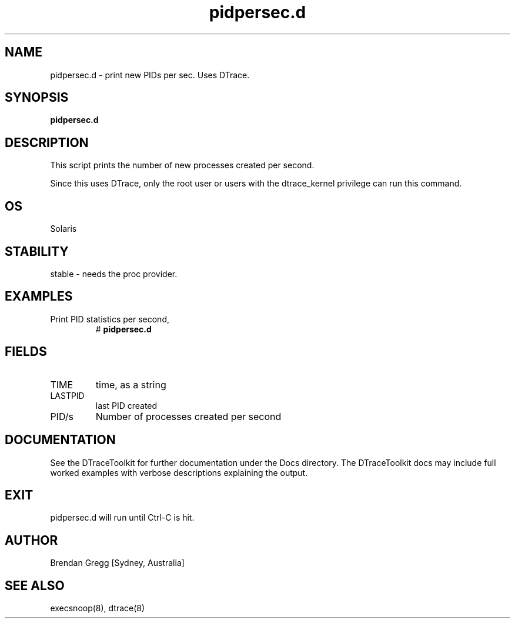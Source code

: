 .TH pidpersec.d 8  "$Date:: 2007-08-05 #$" "USER COMMANDS"
.SH NAME
pidpersec.d \- print new PIDs per sec. Uses DTrace.
.SH SYNOPSIS
.B pidpersec.d
.SH DESCRIPTION
This script prints the number of new processes created per second.

Since this uses DTrace, only the root user or users with the
dtrace_kernel privilege can run this command.
.SH OS
Solaris
.SH STABILITY
stable - needs the proc provider.
.SH EXAMPLES
.TP
Print PID statistics per second,
# 
.B pidpersec.d
.PP
.SH FIELDS
.TP
TIME
time, as a string
.TP
LASTPID
last PID created
.TP
PID/s
Number of processes created per second
.PP
.SH DOCUMENTATION
See the DTraceToolkit for further documentation under the 
Docs directory. The DTraceToolkit docs may include full worked
examples with verbose descriptions explaining the output.
.SH EXIT
pidpersec.d will run until Ctrl\-C is hit. 
.SH AUTHOR
Brendan Gregg
[Sydney, Australia]
.SH SEE ALSO
execsnoop(8), dtrace(8)
